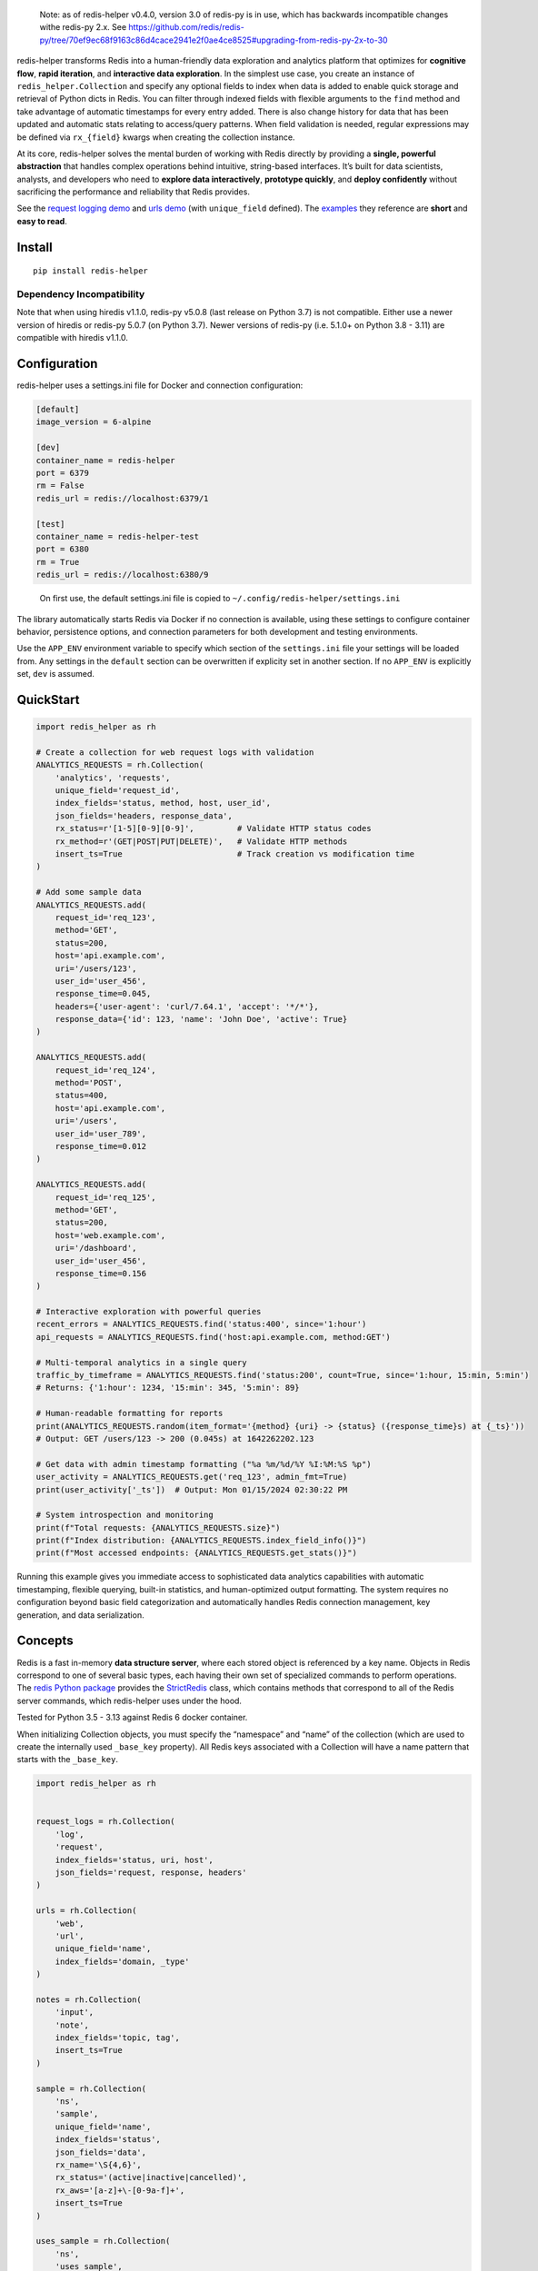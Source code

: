    Note: as of redis-helper v0.4.0, version 3.0 of redis-py is in use,
   which has backwards incompatible changes withe redis-py 2.x. See
   https://github.com/redis/redis-py/tree/70ef9ec68f9163c86d4cace2941e2f0ae4ce8525#upgrading-from-redis-py-2x-to-30

redis-helper transforms Redis into a human-friendly data exploration and
analytics platform that optimizes for **cognitive flow**, **rapid
iteration**, and **interactive data exploration**. In the simplest use
case, you create an instance of ``redis_helper.Collection`` and specify
any optional fields to index when data is added to enable quick storage
and retrieval of Python dicts in Redis. You can filter through indexed
fields with flexible arguments to the ``find`` method and take advantage
of automatic timestamps for every entry added. There is also change
history for data that has been updated and automatic stats relating to
access/query patterns. When field validation is needed, regular
expressions may be defined via ``rx_{field}`` kwargs when creating the
collection instance.

At its core, redis-helper solves the mental burden of working with Redis
directly by providing a **single, powerful abstraction** that handles
complex operations behind intuitive, string-based interfaces. It’s built
for data scientists, analysts, and developers who need to **explore data
interactively**, **prototype quickly**, and **deploy confidently**
without sacrificing the performance and reliability that Redis provides.

See the `request logging demo <https://asciinema.org/a/101422?t=1:10>`__
and `urls
demo <https://asciinema.org/a/75kl95ty9vg2jl93pfz9fbs9q?t=1:00>`__ (with
``unique_field`` defined). The
`examples <https://github.com/kenjyco/redis-helper/tree/master/examples>`__
they reference are **short** and **easy to read**.

Install
-------

::

   pip install redis-helper

Dependency Incompatibility
~~~~~~~~~~~~~~~~~~~~~~~~~~

Note that when using hiredis v1.1.0, redis-py v5.0.8 (last release on
Python 3.7) is not compatible. Either use a newer version of hiredis or
redis-py 5.0.7 (on Python 3.7). Newer versions of redis-py (i.e. 5.1.0+
on Python 3.8 - 3.11) are compatible with hiredis v1.1.0.

Configuration
-------------

redis-helper uses a settings.ini file for Docker and connection
configuration:

.. code:: ini

   [default]
   image_version = 6-alpine

   [dev]
   container_name = redis-helper
   port = 6379
   rm = False
   redis_url = redis://localhost:6379/1

   [test]
   container_name = redis-helper-test
   port = 6380
   rm = True
   redis_url = redis://localhost:6380/9

..

   On first use, the default settings.ini file is copied to
   ``~/.config/redis-helper/settings.ini``

The library automatically starts Redis via Docker if no connection is
available, using these settings to configure container behavior,
persistence options, and connection parameters for both development and
testing environments.

Use the ``APP_ENV`` environment variable to specify which section of the
``settings.ini`` file your settings will be loaded from. Any settings in
the ``default`` section can be overwritten if explicity set in another
section. If no ``APP_ENV`` is explicitly set, ``dev`` is assumed.

QuickStart
----------

.. code:: python

   import redis_helper as rh

   # Create a collection for web request logs with validation
   ANALYTICS_REQUESTS = rh.Collection(
       'analytics', 'requests',
       unique_field='request_id',
       index_fields='status, method, host, user_id',
       json_fields='headers, response_data',
       rx_status=r'[1-5][0-9][0-9]',         # Validate HTTP status codes
       rx_method=r'(GET|POST|PUT|DELETE)',   # Validate HTTP methods
       insert_ts=True                        # Track creation vs modification time
   )

   # Add some sample data
   ANALYTICS_REQUESTS.add(
       request_id='req_123',
       method='GET',
       status=200,
       host='api.example.com',
       uri='/users/123',
       user_id='user_456',
       response_time=0.045,
       headers={'user-agent': 'curl/7.64.1', 'accept': '*/*'},
       response_data={'id': 123, 'name': 'John Doe', 'active': True}
   )

   ANALYTICS_REQUESTS.add(
       request_id='req_124',
       method='POST',
       status=400,
       host='api.example.com',
       uri='/users',
       user_id='user_789',
       response_time=0.012
   )

   ANALYTICS_REQUESTS.add(
       request_id='req_125',
       method='GET',
       status=200,
       host='web.example.com',
       uri='/dashboard',
       user_id='user_456',
       response_time=0.156
   )

   # Interactive exploration with powerful queries
   recent_errors = ANALYTICS_REQUESTS.find('status:400', since='1:hour')
   api_requests = ANALYTICS_REQUESTS.find('host:api.example.com, method:GET')

   # Multi-temporal analytics in a single query
   traffic_by_timeframe = ANALYTICS_REQUESTS.find('status:200', count=True, since='1:hour, 15:min, 5:min')
   # Returns: {'1:hour': 1234, '15:min': 345, '5:min': 89}

   # Human-readable formatting for reports
   print(ANALYTICS_REQUESTS.random(item_format='{method} {uri} -> {status} ({response_time}s) at {_ts}'))
   # Output: GET /users/123 -> 200 (0.045s) at 1642262202.123

   # Get data with admin timestamp formatting ("%a %m/%d/%Y %I:%M:%S %p")
   user_activity = ANALYTICS_REQUESTS.get('req_123', admin_fmt=True)
   print(user_activity['_ts'])  # Output: Mon 01/15/2024 02:30:22 PM

   # System introspection and monitoring
   print(f"Total requests: {ANALYTICS_REQUESTS.size}")
   print(f"Index distribution: {ANALYTICS_REQUESTS.index_field_info()}")
   print(f"Most accessed endpoints: {ANALYTICS_REQUESTS.get_stats()}")

Running this example gives you immediate access to sophisticated data
analytics capabilities with automatic timestamping, flexible querying,
built-in statistics, and human-optimized output formatting. The system
requires no configuration beyond basic field categorization and
automatically handles Redis connection management, key generation, and
data serialization.

Concepts
--------

Redis is a fast in-memory **data structure server**, where each stored
object is referenced by a key name. Objects in Redis correspond to one
of several basic types, each having their own set of specialized
commands to perform operations. The `redis Python
package <https://github.com/andymccurdy/redis-py>`__ provides the
`StrictRedis <https://redis-py.readthedocs.org/en/latest/#redis.StrictRedis>`__
class, which contains methods that correspond to all of the Redis server
commands, which redis-helper uses under the hood.

Tested for Python 3.5 - 3.13 against Redis 6 docker container.

When initializing Collection objects, you must specify the “namespace”
and “name” of the collection (which are used to create the internally
used ``_base_key`` property). All Redis keys associated with a
Collection will have a name pattern that starts with the ``_base_key``.

.. code:: python

   import redis_helper as rh


   request_logs = rh.Collection(
       'log',
       'request',
       index_fields='status, uri, host',
       json_fields='request, response, headers'
   )

   urls = rh.Collection(
       'web',
       'url',
       unique_field='name',
       index_fields='domain, _type'
   )

   notes = rh.Collection(
       'input',
       'note',
       index_fields='topic, tag',
       insert_ts=True
   )

   sample = rh.Collection(
       'ns',
       'sample',
       unique_field='name',
       index_fields='status',
       json_fields='data',
       rx_name='\S{4,6}',
       rx_status='(active|inactive|cancelled)',
       rx_aws='[a-z]+\-[0-9a-f]+',
       insert_ts=True
   )

   uses_sample = rh.Collection(
       'ns',
       'uses_sample',
       index_fields='z',
       rx_thing='\S{4,6}',
       reference_fields='thing--ns:sample'
   )

-  a ``unique_field`` can be specified on a collection if items in the
   collection should not contain duplicate values for that particular
   field

   -  the ``unique_field`` cannot also be included in ``json_fields`` or
      ``pickle_fields``
   -  if you specify a ``unique_field``, that field must exist on each
      item you add to the collection

-  use ``index_fields`` to specify which fields you will want to filter
   on when using the ``find`` method

   -  the values for data fields being indexed MUST be simple strings or
      numbers
   -  the values for data fields being indexed SHOULD NOT be long
      strings, as the values themselves are part of the index keys

-  use ``json_fields`` to specify which fields should be JSON encoded
   before insertion to Redis
-  use ``rx_{field}`` to specify a regular expression for any field with
   strict rules for validation
-  use ``reference_fields`` to specify fields that reference the
   ``unique_field`` of another collection

   -  uses field–basekey combos

-  use ``pickle_fields`` to specify which fields should be pickled
   before insertion to Redis
-  set ``insert_ts=True`` to create an additional index to store insert
   times

   -  only do this if you are storing items that you are likely to
      update and also likely to want to know the original insert time

      -  each time an object is updated, the score associated with the
         ``hash_id`` (at the ``_ts_zset_key``) is updated to the current
         timestamp
      -  the score associated with the ``hash_id`` (at the
         ``_in_zset_key``) is never updated

Essentially, you can store a Python
`dict <https://docs.python.org/3/tutorial/datastructures.html#dictionaries>`__
in a Redis `hash <https://redis.io/topics/data-types#hashes>`__ and
index some of the fields in Redis
`sets <https://redis.io/topics/data-types#sets>`__. The collection’s
``_ts_zset_key`` is the Redis key name for the `sorted
set <https://redis.io/topics/data-types#sorted-sets>`__ containing the
``hash_id`` of every hash in the collection (with the ``score`` being a
``utc_float`` corresponding to the UTC time the ``hash_id`` was added or
modified).

-  if ``insert_ts=True`` was passed in when initializing the
   ``Collection`` (or sub-class), then the collection will also define
   ``self.in_zset_key`` to be the Redis key name for the sorted set (for
   ``hash_id`` and ``utc_float`` of insert time)

.. code:: python

   request_logs.add(
       method='get',
       status=400,
       host='blah.net',
       uri='/info',
       request={'x': 50, 'y': 100},
       response={'error': 'bad request'},
   )

   urls.add(
       name='redis-helper github',
       url='https://github.com/kenjyco/redis-helper',
       domain='github.com',
       _type='repo',
   )

The ``get`` method is a wrapper to `hash
commands <http://redis.io/commands#hash>`__ ``hget``, ``hmget``, or
``hgetall``. The actual hash command that gets called is determined by
the number of fields requested.

-  a Python dict is typically returned from ``get``
-  if ``item_format`` is specified, a string will be returned matching
   that format instead

.. code:: python

   request_logs.get('log:request:1')
   request_logs.get('log:request:1', 'host,status')
   request_logs.get('log:request:1', item_format='{status} for {host}{uri}')
   request_logs.get_by_position(0, item_format='{status} for {host}{uri}')
   urls.get_by_position(-1, 'domain,url')
   urls.get_by_unique_value('redis-helper github', item_format='{url} points to a {_type}')

-  the ``get_by_position`` and ``get_by_unique_value`` methods are
   wrappers to ``get``

   -  the ``get_by_unique_value`` method is only useful if a
      ``unique_field`` was set on the Collection

The ``find`` method allows you to return data for items in the
collection that match some set of search criteria. Multiple search terms
(i.e. ``index_field:value`` pairs) maybe be passed in the ``terms``
parameter, as long as they are separated by one of ``,`` ``;`` ``|``.
Any fields specified in the ``get_fields`` parameter are passed along to
the ``get`` method (when the actual fetching takes place).

-  when using ``terms``, all terms that include the same field will be
   treatead like an “or” (union of related sets), then the intersection
   of different sets will be computed
-  see the Redis `set commands <https://redis.io/commands#set>`__ and
   `sorted set commands <https://redis.io/commands#sorted_set>`__

There are many options for specifying time ranges in the ``find`` method
including:

-  ``since`` and ``until`` when specifying ``num:unit`` strings
   (i.e. 15:seconds, 1.5:weeks, etc)
-  ``start_ts`` and ``end_ts`` when specifying timestamps with a form
   between ``YYYY`` and ``YYYY-MM-DD HH:MM:SS.f``
-  ``start`` and ``end`` when specifying a ``utc_float``
-  for ``since``, ``until``, ``start_ts``, and ``end_ts``, multiple
   values may be passed in the string, as long as they are separated by
   one of ``,`` ``;`` ``|``.

   -  when multiple time ranges are specified, the ``find`` method will
      determine all reasonable combinations and return a result-set per
      combination (instead of returning a list of items, returns a dict
      of list of items)

If ``count=True`` is specified, the number of results matching the
search criteria are returned instead of the actual results

-  if there are multiple time ranges specified, counts will be returned
   for each combination

.. code:: python

   request_logs.find('status:400, host:blah.net', get_fields='uri,error')
   request_logs.find(since='1:hr, 30:min', until='15:min, 5:min')
   request_logs.find(count=True, since='1:hr, 30:min', until='15:min, 5:min')
   urls.find(count=True, since='1:hr, 30:min, 10:min, 5:min, 1:min')
   urls.find(start_ts='2017-02-03', end_ts='2017-02-03 7:15:00')
   urls.find(start_ts='2017-02-03', item_format='{_ts} -> {_id}')

The ``update`` method allows you to change values for some fields
(modifying the ``unique_field``, when it is specified, is not allowed).

-  every time a field is modified for a particular ``hash_id``, the
   previous value and score (timestamp) are stored in a Redis hash
-  the ``old_data_for_hash_id`` or ``old_data_for_unique_value`` methods
   can be used to retrieve the history of all changes for a ``hash_id``

.. code:: python

   urls.update('web:url:1', _type='fancy', notes='this is a fancy url')
   urls.old_data_for_hash_id('web:url:1')
   urls.old_data_for_unique_value('redis-helper github')

The ``load_ref_data`` option on ``get``, ``get_by_unique_value``, or
``find`` methods allow you to load the referenced data object from the
other collection (where ``reference_fields`` are specified)

.. code:: python

   In [1]: sample.add(name='hello', aws='ami-0ad5743816d822b81', status='active')
   Out[1]: 'ns:sample:1'

   In [2]: uses_sample.add(thing='hello', z=500, y=True)
   Out[2]: 'ns:uses_sample:1'

   In [3]: uses_sample.get('ns:uses_sample:1')
   Out[3]: {'thing': 'hello', 'z': 500, 'y': True}

   In [4]: uses_sample.get('ns:uses_sample:1', load_ref_data=True)
   Out[4]:
   {'thing': {'name': 'hello',
     'aws': 'ami-0ad5743816d822b81',
     'status': 'active',
     '_id': 'ns:sample:1',
     '_ts': 20201028210044.875},
    'z': 500,
    'y': True}

   In [5]: uses_sample.add(thing='byebye', z=100, y=True)
   Out[5]: 'ns:uses_sample:2'

   In [6]: uses_sample.get('ns:uses_sample:2', load_ref_data=True)
   Out[6]: {'thing': 'byebye', 'z': 100, 'y': True}

Tip
---

There may be times where you want to use redis-helper (if it’s already
installed), but don’t want to make it an explicit requirement of your
project. In cases like this you can do the following:

::

   try:
       import redis_helper as rh
       from redis import ConnectionError as RedisConnectionError
   except (ImportError, ModuleNotFoundError):
       SomeCollection = None
   else:
       try:
           SomeCollection = rh.Collection(
               ...
           )
       except RedisConnectionError:
           SomeCollection = None

Then in whatever function, you can just do:

::

   def some_func():
       if SomeCollection is None:
           return

       # Do stuff with SomeCollection

Console Scripts
---------------

The ``rh-download-examples``, ``rh-download-scripts``, ``rh-notes``, and
``rh-shell`` scripts are provided.

::

   $ venv/bin/rh-download-examples --help
   Usage: rh-download-examples [OPTIONS] [DIRECTORY]

     Download redis-helper example files from github

   Options:
     --help  Show this message and exit.

   $ venv/bin/rh-download-scripts --help
   Usage: rh-download-scripts [OPTIONS] [DIRECTORY]

     Download redis-helper script files from github

   Options:
     --help  Show this message and exit.

   $ venv/bin/rh-notes --help
   Usage: rh-notes [OPTIONS] [TOPIC]

     Prompt user to enter notes (about a topic) until finished; or review notes

   Options:
     -c, --ch TEXT  string appended to the topic (default "> ")
     -s, --shell    Start an ipython shell to inspect the notes collection
     --help         Show this message and exit.

   $ venv/bin/rh-shell --help
   Usage: rh-shell [OPTIONS]

     Interactively select a Collection model and start ipython shell

   Options:
     --help  Show this message and exit.

API Overview
------------

Top-Level Functions
~~~~~~~~~~~~~~~~~~~

-  **``zshow(key, start=0, end=-1, desc=True, withscores=True)``** -
   Wrapper to Redis ZRANGE for debugging

   -  ``key`` (str): Redis sorted set key to examine
   -  ``start`` (int): Starting index
   -  ``end`` (int): Ending index
   -  ``desc`` (bool): Descending order
   -  ``withscores`` (bool): Include scores in output
   -  Returns: List of items from sorted set
   -  Internal calls: None

-  **``identity(x)``** - Return input value unmodified (null object
   pattern)

   -  ``x``: Any value to return unchanged
   -  Returns: The input value x
   -  Internal calls: None

-  **``start_docker(exception=False, show=False, force=False)``** -
   Start Redis Docker container using settings.ini configuration

   -  ``exception`` (bool): Raise exception if Docker has error response
   -  ``show`` (bool): Show Docker commands and output
   -  ``force`` (bool): Stop and remove container before recreating
   -  Returns: Boolean indicating success
   -  Internal calls: ``bh.tools.docker_redis_start()``

-  **``stop_docker(exception=False, show=False)``** - Stop Redis Docker
   container

   -  ``exception`` (bool): Raise exception if Docker has error response
   -  ``show`` (bool): Show Docker commands and output
   -  Returns: Boolean indicating success
   -  Internal calls: ``bh.tools.docker_stop()``

-  **``connect_to_server(url=REDIS_URL, attempt_docker=True, exception=False, show=False)``**
   - Connect to Redis server and set global REDIS variable

   -  ``url`` (str): Redis URL (redis://[:password@]host:port/db)
   -  ``attempt_docker`` (bool): Start Docker if connection fails
   -  ``exception`` (bool): Raise exception if unable to connect
   -  ``show`` (bool): Show Docker commands and output
   -  Returns: Tuple of (success_boolean, db_size)
   -  Internal calls: ``start_docker()``

Collection Creation and Configuration
~~~~~~~~~~~~~~~~~~~~~~~~~~~~~~~~~~~~~

-  **``Collection(namespace, name, unique_field='', index_fields='', json_fields='', pickle_fields='', expected_fields='', reference_fields='', insert_ts=False, list_name='', **kwargs)``**
   - Create and configure a new collection instance

   -  ``namespace`` (str): Top-level organization category (e.g.,
      ‘analytics’, ‘app’, ‘logs’)
   -  ``name`` (str): Specific collection identifier within namespace
   -  ``unique_field`` (str, optional): Field name that enforces
      uniqueness constraints
   -  ``index_fields`` (str, optional): Comma/semicolon/pipe-separated
      fields for fast lookups
   -  ``json_fields`` (str, optional): Fields that should be
      automatically JSON serialized/deserialized
   -  ``pickle_fields`` (str, optional): Fields for complex Python
      objects requiring pickle serialization
   -  ``expected_fields`` (str, optional): Fields that are likely to be
      used (for optimization)
   -  ``reference_fields`` (str, optional): Fields that reference unique
      values in other collections
   -  ``insert_ts`` (bool): Track creation time separately from
      modification time
   -  ``list_name`` (str, optional): Optional list name for specialized
      use cases
   -  ``**kwargs``: Additional configuration including ``rx_{field}``
      regex validation patterns
   -  Returns: Collection instance with all Redis keys and configuration
      established
   -  Internal calls: ``rh.connect_to_server()``,
      ``ih.make_var_name()``, ``ih.string_to_set()``,
      ``self.get_model()``

Data Manipulation
~~~~~~~~~~~~~~~~~

-  **``Collection.add(**data)``** - Add new item with automatic indexing
   and timestamping

   -  ``**data``: Arbitrary keyword arguments representing field-value
      pairs
   -  Returns: String hash ID for the created item
   -  Internal calls: ``self.validate()``, ``self.wait_for_unlock()``

-  **``Collection.get(hash_ids, fields='', include_meta=False, timestamp_formatter=rh.identity, ts_fmt=None, ts_tz=None, admin_fmt=False, item_format='', insert_ts=False, load_ref_data=False, update_get_stats=True)``**
   - Retrieve items with flexible formatting

   -  ``hash_ids`` (str or list): Single hash ID or list of hash IDs to
      retrieve
   -  ``fields`` (str): Comma-separated field names to retrieve (empty =
      all fields)
   -  ``include_meta`` (bool): Include system fields like ``_id`` and
      ``_ts``
   -  ``timestamp_formatter``: Function to format timestamp values
   -  ``ts_fmt`` (str): Timestamp format string
   -  ``ts_tz`` (str): Timezone for timestamp formatting
   -  ``admin_fmt`` (bool): Use admin formatting from settings
   -  ``item_format`` (str): Template string for custom output
      formatting
   -  ``insert_ts`` (bool): Use insertion time instead of modification
      time
   -  ``load_ref_data`` (bool): Resolve reference fields to actual
      referenced data
   -  ``update_get_stats`` (bool): Track access statistics for this
      operation
   -  Returns: Dictionary or list of dictionaries with requested data
   -  Internal calls: ``ih.string_to_list()``, ``ih.decode()``,
      ``ih.string_to_set()``,
      ``dh.get_timestamp_formatter_from_args()``, ``ih.from_string()``

-  **``Collection.update(hash_id, change_history=True, **data)``** -
   Modify existing item with change tracking

   -  ``hash_id`` (str): Target item identifier
   -  ``change_history`` (bool): Preserve previous values with
      timestamps
   -  ``**data``: Field-value pairs to update
   -  Returns: List of human-readable change descriptions
   -  Internal calls: ``self.validate()``, ``self.wait_for_unlock()``,
      ``self.get()``, ``ih.from_string()``

-  **``Collection.delete(hash_id, pipe=None)``** - Remove single item
   and clean up indexes

   -  ``hash_id`` (str): Item to remove
   -  ``pipe``: Optional Redis pipeline for batching
   -  Returns: Result of pipeline execution if pipe used, otherwise None
   -  Internal calls: ``self.wait_for_unlock()``, ``self.get()``

-  **``Collection.delete_many(*hash_ids)``** - Remove multiple items
   efficiently

   -  ``*hash_ids``: Variable number of hash IDs to delete
   -  Returns: Last result from pipeline execution
   -  Internal calls: ``self.wait_for_unlock()``, ``self.delete()``

-  **``Collection.delete_where(terms='', limit=None, desc=False, insert_ts=False)``**
   - Delete items matching query criteria

   -  ``terms`` (str): Query string like ‘field1:value1, field2:value2’
   -  ``limit`` (int): Maximum number of items to delete
   -  ``desc`` (bool): Process items in descending order
   -  ``insert_ts`` (bool): Use insertion timestamps for ordering
   -  Returns: Result from delete_many operation
   -  Internal calls: ``self.find()``, ``self.delete_many()``

-  **``Collection.delete_to(score=None, ts='', tz=None, insert_ts=False)``**
   - Delete items up to specified timestamp

   -  ``score`` (float): Timestamp score for deletion boundary
   -  ``ts`` (str): Human-readable timestamp (‘2017-01-01’, ‘2017-02-03
      7:15:00’)
   -  ``tz`` (str): Timezone for timestamp interpretation
   -  ``insert_ts`` (bool): Use insertion timestamps instead of
      modification timestamps
   -  Returns: Result from delete_many operation
   -  Internal calls: ``dh.date_string_to_utc_float_string()``,
      ``ih.decode()``, ``self.delete_many()``

Query Operations
~~~~~~~~~~~~~~~~

-  **``Collection.find(terms='', start=None, end=None, limit=20, desc=None, get_fields='', all_fields=False, count=False, ts_fmt=None, ts_tz=None, admin_fmt=False, start_ts='', end_ts='', since='', until='', include_meta=True, item_format='', insert_ts=False, load_ref_data=False, post_fetch_sort_key='', sort_key_default_val='')``**
   - Flexible search with temporal filtering

   -  ``terms`` (str): Query string like ‘field1:value1, field2:value2’
      with flexible delimiters
   -  ``start`` (int): Starting position for result slice
   -  ``end`` (int): Ending position for result slice
   -  ``limit`` (int): Maximum results to return
   -  ``desc`` (bool): Sort order (None for automatic inference, True
      for recent-first)
   -  ``get_fields`` (str): Specific fields to retrieve
   -  ``all_fields`` (bool): Include all fields regardless of
      configuration
   -  ``count`` (bool): Return counts instead of data
   -  ``ts_fmt`` (str): Timestamp format string
   -  ``ts_tz`` (str): Timezone for timestamp formatting
   -  ``admin_fmt`` (bool): Use admin formatting from settings
   -  ``start_ts`` (str): Absolute start timestamp
   -  ``end_ts`` (str): Absolute end timestamp
   -  ``since`` (str): Relative time expressions (‘1:hour’,
      ‘30:minutes’, ‘5:min, 1:min, 30:sec’)
   -  ``until`` (str): Relative end time expression
   -  ``include_meta`` (bool): Include system metadata fields
   -  ``item_format`` (str): Custom output formatting template
   -  ``insert_ts`` (bool): Use insertion time instead of modification
      time
   -  ``load_ref_data`` (bool): Resolve reference fields
   -  ``post_fetch_sort_key`` (str): Field to sort results by after
      retrieval
   -  ``sort_key_default_val``: Default value for missing sort keys
   -  Returns: List of matching items or dictionary of counts by time
      range
   -  Internal calls: ``dh.get_time_ranges_and_args()``,
      ``dh.get_timestamp_formatter_from_args()``, ``self.get()``,
      ``ih.decode()``

-  **``Collection.random(terms='', start=None, end=None, ts_fmt=None, ts_tz=None, admin_fmt=False, start_ts='', end_ts='', since='', until='', **get_kwargs)``**
   - Get random sample with same filtering options as find

   -  ``terms`` (str): Query string like ‘field1:value1, field2:value2’
      with flexible delimiters
   -  ``start`` (int): Starting position for result slice
   -  ``end`` (int): Ending position for result slice
   -  ``ts_fmt`` (str): Timestamp format string
   -  ``ts_tz`` (str): Timezone for timestamp formatting
   -  ``admin_fmt`` (bool): Use admin formatting from settings
   -  ``start_ts`` (str): Absolute start timestamp
   -  ``end_ts`` (str): Absolute end timestamp
   -  ``since`` (str): Relative time expressions (‘1:hour’,
      ‘30:minutes’, ‘5:min, 1:min, 30:sec’)
   -  ``until`` (str): Relative end time expression
   -  ``**get_kwargs``: Additional parameters accepted by the get()
      method
   -  Returns: Single random item matching criteria
   -  Internal calls: ``dh.get_time_ranges_and_args()``,
      ``dh.get_timestamp_formatter_from_args()``, ``self.get()``,
      ``self.get_by_position()``

Specific Access Methods
~~~~~~~~~~~~~~~~~~~~~~~

-  **``Collection.get_by_unique_value(unique_val, fields='', include_meta=False, timestamp_formatter=rh.identity, ts_fmt=None, ts_tz=None, admin_fmt=False, item_format='', insert_ts=False, load_ref_data=False, update_get_stats=True)``**
   - Retrieve item by unique field value

   -  ``unique_val``: Value to search for in the unique field
   -  All other parameters same as ``get()`` method
   -  Returns: Dictionary with item data or empty dict if not found
   -  Internal calls: ``self.get_hash_id_for_unique_value()``,
      ``self.get()``

-  **``Collection.get_by_position(pos, **kwargs)``** - Get item by
   position (most recent first by default)

   -  ``pos`` (int): Position index (0 = most recent)
   -  ``**kwargs``: All parameters accepted by ``get()`` method
   -  Returns: Dictionary with item data
   -  Internal calls: ``self.get()``

-  **``Collection.get_by_slice(start=None, stop=None, **kwargs)``** -
   Get slice of items by position

   -  ``start`` (int): Starting position
   -  ``stop`` (int): Ending position
   -  ``**kwargs``: All parameters accepted by ``get()`` method
   -  Returns: List of dictionaries
   -  Internal calls: ``self.get()``

-  **``Collection.get_hash_id_for_unique_value(unique_val)``** - Get
   hash ID for unique field value

   -  ``unique_val``: Value to look up
   -  Returns: Hash ID string or None if not found
   -  Internal calls: None

Collection Management
~~~~~~~~~~~~~~~~~~~~~

-  **``Collection.get_model(cls, base_key=None, init_args=None)``**
   (classmethod) - Reconstruct Collection instance from Redis state

   -  ``base_key`` (str): Redis base key for the collection
   -  ``init_args`` (str): Initialization arguments string
   -  Returns: Collection instance
   -  Internal calls: ``ih.decode()``

-  **``Collection.select_models(cls, named=False)``** (classmethod) -
   Interactive collection chooser

   -  ``named`` (bool): Return dictionary with collection names as keys
   -  Returns: Selected Collection instance(s)
   -  Internal calls: ``cls.init_stats()``, ``ih.make_selections()``,
      ``cls.get_model()``

-  **``Collection.select_model(cls)``** (classmethod) - Select single
   collection interactively

   -  Returns: Single Collection instance
   -  Internal calls: ``cls.select_models()``

-  **``Collection.select_and_modify(menu_item_format='', action='update', prompt='', update_fields='', **find_kwargs)``**
   - Interactive bulk operations

   -  ``menu_item_format`` (str): Template for displaying items in
      selection menu
   -  ``action`` (str): Operation type (‘update’ or ‘delete’)
   -  ``prompt`` (str): Custom prompt for user selection
   -  ``update_fields`` (str): Fields to modify during update operations
   -  ``**find_kwargs``: All parameters accepted by ``find()`` method
   -  Returns: Results of selected operations
   -  Internal calls: ``ih.string_to_set()``,
      ``ih.get_keys_in_string()``, ``self.find()``,
      ``ih.make_selections()``, ``ih.user_input()``, ``self.update()``,
      ``self.delete()``

Validation and Maintenance
~~~~~~~~~~~~~~~~~~~~~~~~~~

-  **``Collection.validate(**data)``** - Validate fields against
   configured regex patterns

   -  ``**data``: Field-value pairs to validate
   -  Returns: List of validation error tuples (field, value, pattern)
   -  Internal calls: None

-  **``Collection.reindex()``** - Rebuild all search indexes from
   current data

   -  Returns: None
   -  Internal calls: ``self.wait_for_unlock()``, ``ih.decode()``,
      ``rh.zshow()``, ``self.get()``

-  **``Collection.clear_keyspace()``** - Remove all data and indexes for
   this collection

   -  Returns: None
   -  Internal calls: None

System Properties and Introspection
~~~~~~~~~~~~~~~~~~~~~~~~~~~~~~~~~~~

-  **``Collection.namespace``** (property) - Collection’s namespace

   -  Returns: String namespace value
   -  Internal calls: None

-  **``Collection.name``** (property) - Collection’s name

   -  Returns: String name value
   -  Internal calls: None

-  **``Collection.var_name``** (property) - Variable-safe name for
   collection

   -  Returns: String variable name
   -  Internal calls: None

-  **``Collection.size``** (property) - Current number of items in
   collection

   -  Returns: Integer count
   -  Internal calls: None

-  **``Collection.last``** (property) - Most recently modified item

   -  Returns: Dictionary with item data
   -  Internal calls: ``self.get_by_position()``

-  **``Collection.last_admin``** (property) - Most recent item with
   admin timestamp formatting

   -  Returns: Dictionary with formatted timestamps
   -  Internal calls: ``self.get_by_position()``

-  **``Collection.first``** (property) - Oldest item in collection

   -  Returns: Dictionary with item data
   -  Internal calls: ``self.get_by_position()``

-  **``Collection.first_admin``** (property) - Oldest item with admin
   timestamp formatting

   -  Returns: Dictionary with formatted timestamps
   -  Internal calls: ``self.get_by_position()``

-  **``Collection.last_update``** (property) - Timestamp of last
   collection modification

   -  Returns: Float timestamp
   -  Internal calls: ``ih.decode()``

-  **``Collection.last_update_admin``** (property) - Formatted timestamp
   of last modification

   -  Returns: Human-readable timestamp string
   -  Internal calls: ``self.last_update``, ``dh.utc_float_to_pretty()``

-  **``Collection.now_pretty``** (property) - Current timestamp in admin
   format

   -  Returns: Human-readable current timestamp
   -  Internal calls: ``dh.utc_now_pretty()``

-  **``Collection.now_utc_float_string``** (property) - Current
   timestamp as string

   -  Returns: Current UTC timestamp as string
   -  Internal calls: ``dh.utc_now_float_string()``

-  **``Collection.info``** (property) - Complete system state and
   configuration summary

   -  Returns: Formatted string with initialization args, size, last
      update, keyspace structure, and index statistics
   -  Internal calls: ``self.size``, ``self.last_update_admin``,
      ``self.keyspace``, ``self.index_field_info()``,
      ``self.get_stats()``, ``self.get()``

-  **``Collection.keyspace``** (property) - Redis key structure for
   debugging and monitoring

   -  Returns: Sorted list of (key_name, key_type) tuples showing all
      Redis keys used by this collection
   -  Internal calls: ``ih.decode()``

-  **``Collection.is_locked``** (property) - Check if collection is
   currently locked

   -  Returns: Boolean lock status
   -  Internal calls: ``ih.from_string()``, ``ih.decode()``

Statistics and Analysis
~~~~~~~~~~~~~~~~~~~~~~~

-  **``Collection.get_stats(limit=5)``** - Access pattern analysis for
   items and fields accessed by get() method

   -  ``limit`` (int): Number of top items to return in statistics
   -  Returns: Dictionary with keys: ``counts`` (access frequency),
      ``fields`` (field access patterns), ``timestamps`` (access timing)
   -  Internal calls: ``dh.utc_float_to_pretty()``, ``ih.decode()``

-  **``Collection.find_stats(limit=5)``** - Summary info about temporary
   sets created during find calls

   -  ``limit`` (int): Number of top search patterns to return
   -  Returns: Dictionary with keys: ``counts``, ``sizes``,
      ``timestamps``
   -  Internal calls: ``ih.decode()``, ``rh.zshow()``,
      ``dh.utc_float_to_pretty()``

-  **``Collection.init_stats(cls, limit=5)``** (classmethod) -
   Collection creation statistics across all collections

   -  ``limit`` (int): Number of entries to return
   -  Returns: Dictionary with collection initialization patterns
   -  Internal calls: ``dh.utc_float_to_pretty()``, ``ih.decode()``

-  **``Collection.index_field_info(limit=10)``** - Data distribution
   analysis for indexed fields

   -  ``limit`` (int): Number of top values per index to return
   -  Returns: List of 2-item tuples with field names and their top
      values/counts
   -  Internal calls: ``self.size``, ``ih.decode()``, ``rh.zshow()``

-  **``Collection.top_values_for_index(index_name, limit=10)``** - Most
   common values for specific index

   -  ``index_name`` (str): Name of indexed field to analyze
   -  ``limit`` (int): Number of top values to return
   -  Returns: List of (value, count) tuples
   -  Internal calls: ``self.recent_unique_values()``

Historical Data Access
~~~~~~~~~~~~~~~~~~~~~~

-  **``Collection.old_data_for_hash_id(hash_id)``** - Change history for
   specific item

   -  ``hash_id`` (str): Item to get history for
   -  Returns: List of dictionaries with change history including
      timestamps, fields, and values
   -  Internal calls: ``ih.decode()``, ``dh.utc_float_to_pretty()``

-  **``Collection.old_data_for_unique_value(unique_val)``** - Change
   history by unique field value

   -  ``unique_val``: Unique field value to get history for
   -  Returns: List of change history dictionaries
   -  Internal calls: ``self.get_hash_id_for_unique_value()``,
      ``self.old_data_for_hash_id()``

-  **``Collection.recent_unique_values(limit=10)``** - Most recently
   used unique field values

   -  ``limit`` (int): Number of values to return
   -  Returns: List of unique values ordered by recent use
   -  Internal calls: ``ih.decode()``

-  **``Collection.all_unique_values()``** - All unique field values in
   collection

   -  Returns: List of all unique field values
   -  Internal calls: ``self.recent_unique_values()``

Utility Methods
~~~~~~~~~~~~~~~

-  **``Collection.wait_for_unlock(sleeptime=0.5)``** - Wait for
   collection to become unlocked

   -  ``sleeptime`` (float): Seconds to sleep between lock checks
   -  Returns: Total time slept
   -  Internal calls: ``self.is_locked``

-  **``Collection.clear_find_stats()``** - Reset query statistics

   -  Returns: None
   -  Internal calls: None

-  **``Collection.clear_get_stats()``** - Reset access statistics

   -  Returns: None
   -  Internal calls: None

-  **``Collection.clear_init_stats()``** - Reset initialization
   statistics

   -  Returns: None
   -  Internal calls: None

-  **``Collection.clear_all_collection_locks(cls)``** (classmethod) -
   Remove all collection locks (emergency use)

   -  Returns: None
   -  Internal calls: ``cls.init_stats()``

-  **``Collection.report_all(cls)``** (classmethod) - Generate report of
   all collections

   -  Returns: None (prints report)
   -  Internal calls: None

Container Protocol Support
~~~~~~~~~~~~~~~~~~~~~~~~~~

The Collection class implements Python’s container protocols for
intuitive access:

-  ``collection[0]`` - Get item by position (most recent first)
-  ``collection['hash_id']`` - Get item by direct hash ID
-  ``collection['unique_value']`` - Get item by unique field value
   (falls back to random sample)
-  ``collection[0:10]`` - Get slice of items
-  ``len(collection)`` - Get total item count
-  ``for item in collection:`` - Iterate through all items
